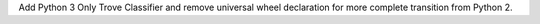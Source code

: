 Add Python 3 Only Trove Classifier and remove universal wheel declaration for more complete transition from Python 2.
